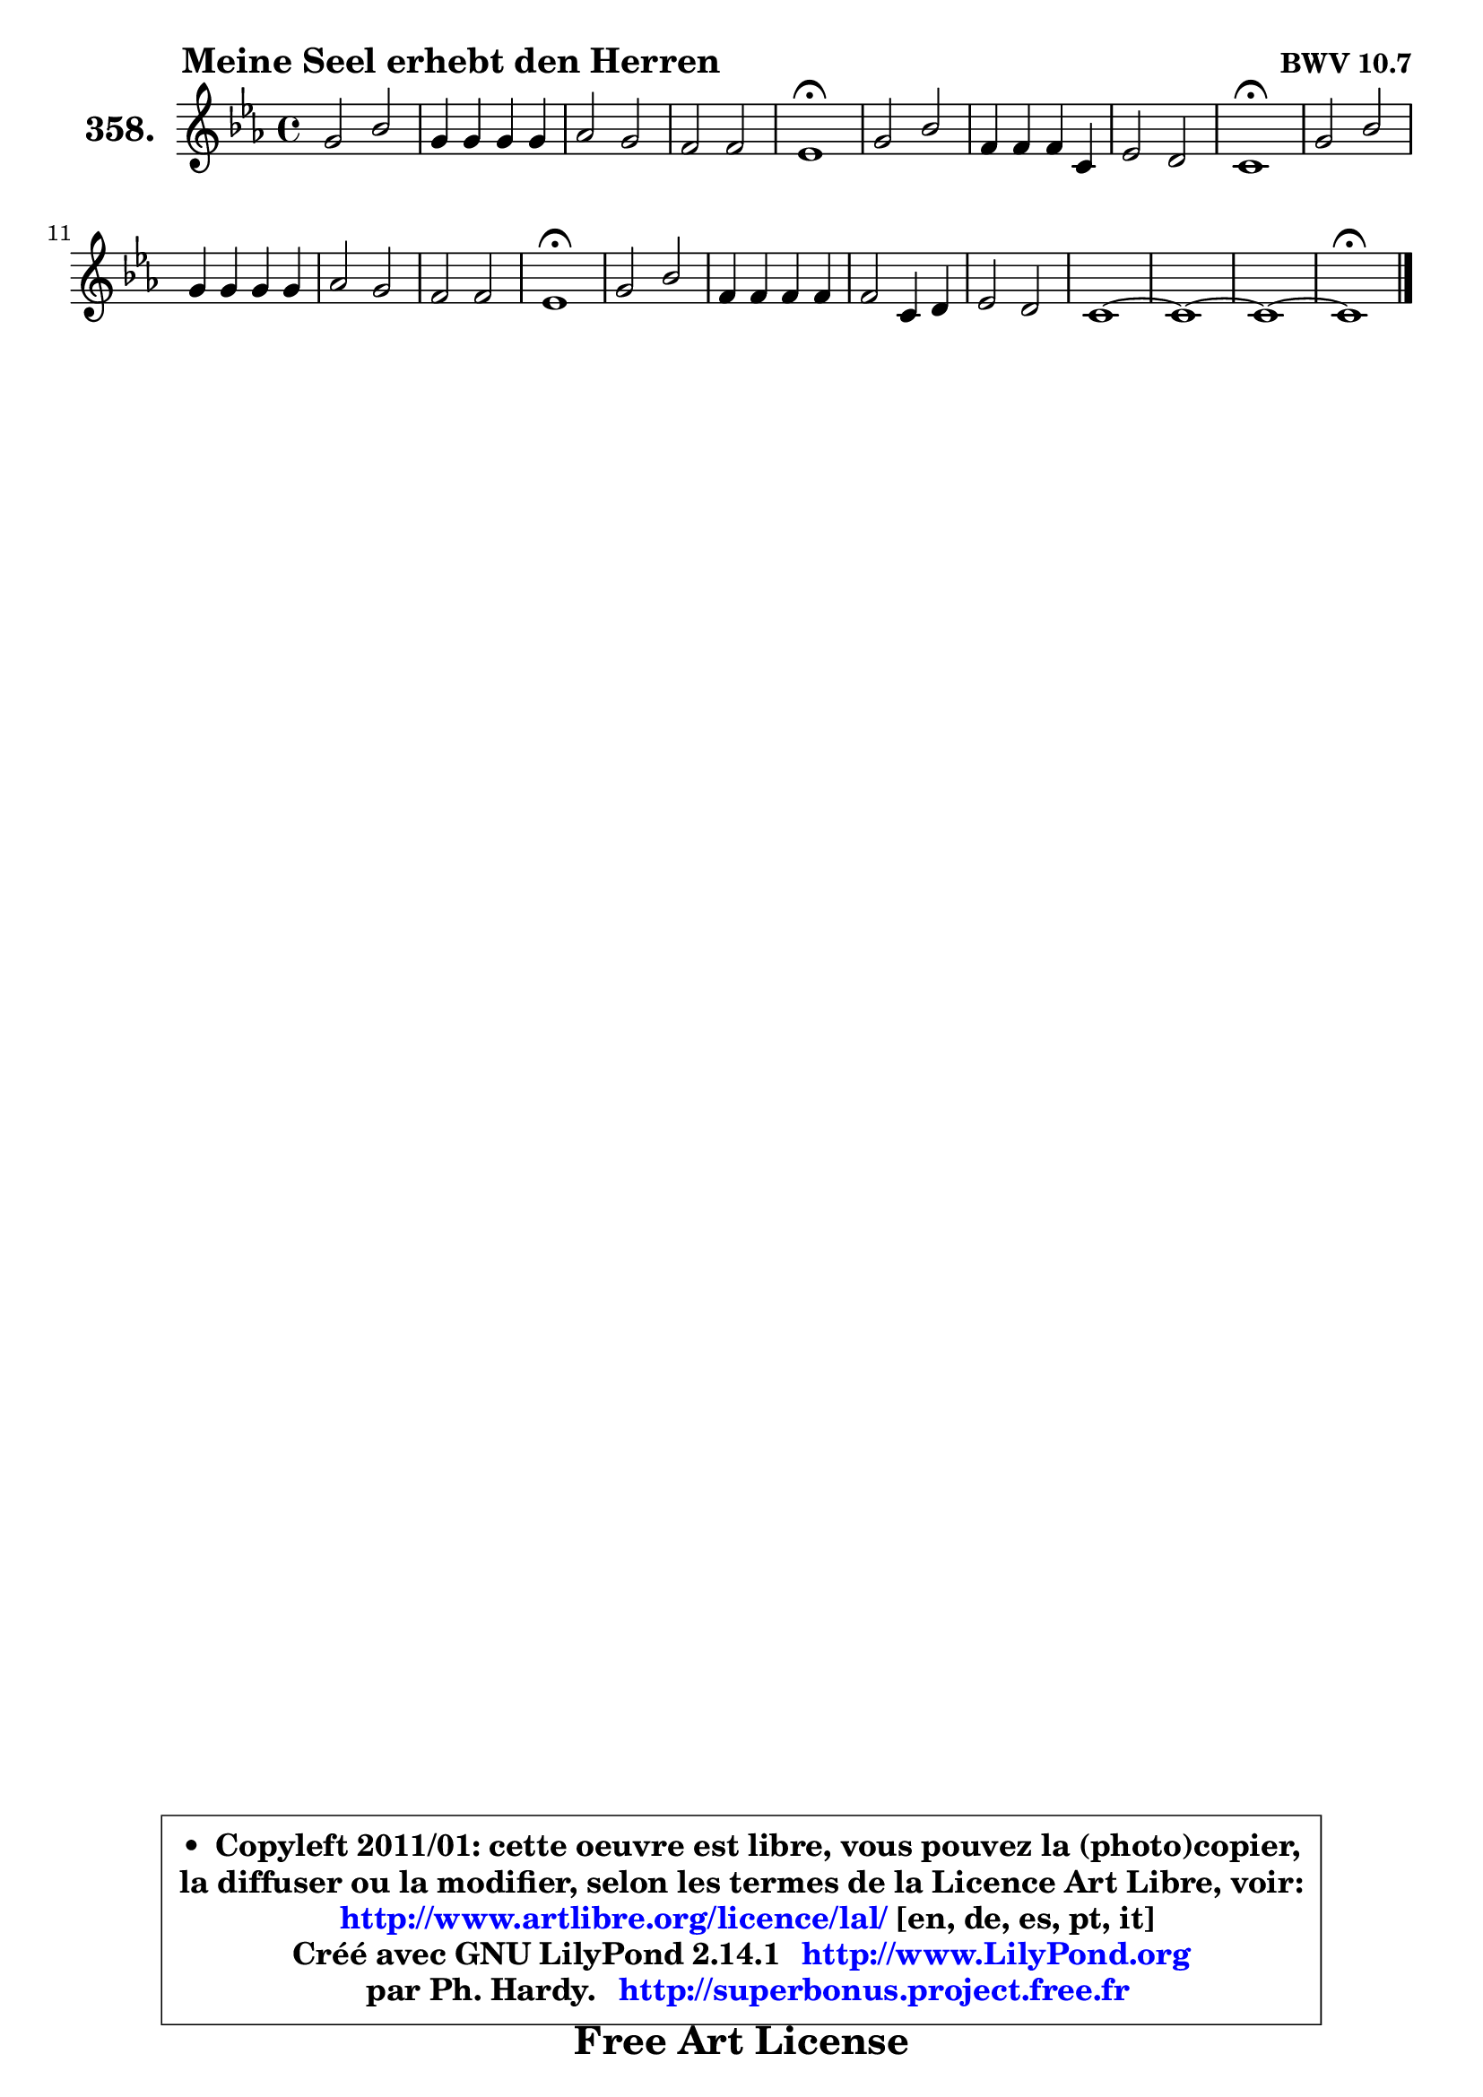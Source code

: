
\version "2.14.1"

    \paper {
%	system-system-spacing #'padding = #0.1
%	score-system-spacing #'padding = #0.1
%	ragged-bottom = ##f
%	ragged-last-bottom = ##f
	}

    \header {
      opus = \markup { \bold "BWV 10.7" }
      piece = \markup { \hspace #9 \fontsize #2 \bold "Meine Seel erhebt den Herren" }
      maintainer = "Ph. Hardy"
      maintainerEmail = "superbonus.project@free.fr"
      lastupdated = "2011/Jul/20"
      tagline = \markup { \fontsize #3 \bold "Free Art License" }
      copyright = \markup { \fontsize #3  \bold   \override #'(box-padding .  1.0) \override #'(baseline-skip . 2.9) \box \column { \center-align { \fontsize #-2 \line { • \hspace #0.5 Copyleft 2011/01: cette oeuvre est libre, vous pouvez la (photo)copier, } \line { \fontsize #-2 \line {la diffuser ou la modifier, selon les termes de la Licence Art Libre, voir: } } \line { \fontsize #-2 \with-url #"http://www.artlibre.org/licence/lal/" \line { \fontsize #1 \hspace #1.0 \with-color #blue http://www.artlibre.org/licence/lal/ [en, de, es, pt, it] } } \line { \fontsize #-2 \line { Créé avec GNU LilyPond 2.14.1 \with-url #"http://www.LilyPond.org" \line { \with-color #blue \fontsize #1 \hspace #1.0 \with-color #blue http://www.LilyPond.org } } } \line { \hspace #1.0 \fontsize #-2 \line {par Ph. Hardy. } \line { \fontsize #-2 \with-url #"http://superbonus.project.free.fr" \line { \fontsize #1 \hspace #1.0 \with-color #blue http://superbonus.project.free.fr } } } } } }

	  }

  guidemidi = {
        R1 |
        R1 |
        R1 |
        R1 |
        \tempo 4 = 64 r1 \tempo 4 = 128 |
        R1 |
        R1 |
        R1 |
        \tempo 4 = 64 r1 \tempo 4 = 128 |
        R1 |
        R1 |
        R1 |
        R1 |
        \tempo 4 = 64 r1 \tempo 4 = 128 |
        R1 |
        R1 |
        R1 |
        R1 |
        R1 |
        R1 |
        R1 |
        \tempo 4 = 64 r1 \tempo 4 = 128 |
	}

  upper = {
\displayLilyMusic \transpose g c {
	\time 4/4
	\key g \minor
	\clef treble
	\voiceOne
	<< { 
	% SOPRANO
	\set Voice.midiInstrument = "acoustic grand"
	\relative c'' {
        d2 f |
        d4 d d d |
        es2 d |
        c2 c |
        bes1\fermata |
        d2 f |
        c4 c c g |
        bes2 a |
        g1\fermata |
        d'2 f |
        d4 d d d |
        es2 d |
        c2 c |
        bes1\fermata |
        d2 f |
        c4 c c c |
        c2 g4 a |
        bes2 a |
        g1 ~ |
        g1 ~ |
        g1 ~ |
        g1\fermata |
        \bar "|."
	} % fin de relative
	}

%	\context Voice="1" { \voiceTwo 
%	% ALTO
%	\set Voice.midiInstrument = "acoustic grand"
%	\relative c'' {
%        g2 f |
%        f4 fis g a |
%        g4 f2 g4 |
%        g2 f |
%        f1 |
%        f1 |
%        f4 f es g |
%        g2 fis |
%        d1 |
%        g2 a |
%        f2. fis4 |
%        g4 a bes2 ~ |
%	bes4 bes4 bes a |
%        f1 |
%        R1 |
%        f4 g a bes |
%        c2 c, |
%        d2 d4 c |
%        b4 d g f |
%        es1 ~ |
%        es2 d4 c |
%        d1 |
%        \bar "|."
%	} % fin de relative
%	\oneVoice
%	} >>
 >>
}
	}

    lower = {
\transpose g c {
	\time 4/4
	\key g \minor
	\time 4/4
	\key g \minor
	\clef bass
	\voiceOne
	<< { 
	% TENOR
	\set Voice.midiInstrument = "acoustic grand"
	\relative c' {
        bes2 c |
        d4 c bes a |
        bes4 c2 bes4 |
        bes2 a |
        d1 |
        bes1 |
        a4 c g c |
        d2. c4 |
        bes1 |
        bes2 c |
        d4 c bes4 a |
        bes4 c4 f,4 f' |
        g2 f4 c |
        d1 |
        r2 f,4 g |
        a4 bes c2 ~ |
        c4 d4 e fis |
        g2 f!4 es |
        d4 b c d4 ~ |
        d4 g,4 c2 ~ |
        c2 b4 a |
        b1 |
        \bar "|."
	} % fin de relative
	}
	\context Voice="1" { \voiceTwo 
	% BASS
	\set Voice.midiInstrument = "acoustic grand"
	\relative c' {
        g2 a |
        bes4 a g fis |
        g4 a bes g |
        es4 c f2 |
        bes,1\fermata |
        bes'2 d, |
        f4 a c es, |
        d4 c d2 |
        g,1\fermata |
        g'2 f |
        bes4 c d2 ^~
        d4 c4 bes4 d, |
        es4 c f2 |
        bes,1\fermata |
        bes4 c d es |
        f2. g4 |
        a4 bes c2 |
        bes,4 c d es |
        f2 es4 d |
        c4 d es f |
        g1 |
        g,1\fermata |
        \bar "|."
	} % fin de relative
	\oneVoice
	} >>
}
	}


    \score { 

	\new PianoStaff <<
	\set PianoStaff.instrumentName = \markup { \bold \huge "358." }
	\new Staff = "upper" \upper
%	\new Staff = "lower" \lower
	>>

    \layout {
%	ragged-last = ##f
	   }

         } % fin de score

  \score {
\unfoldRepeats { << \guidemidi \upper >> }
    \midi {
    \context {
     \Staff
      \remove "Staff_performer"
               }

     \context {
      \Voice
       \consists "Staff_performer"
                }

     \context { 
      \Score
      tempoWholesPerMinute = #(ly:make-moment 128 4)
		}
	    }
	}



